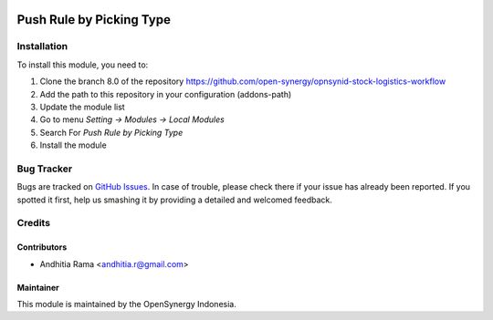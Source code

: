 .. image:: https://img.shields.io/badge/licence-AGPL--3-blue.svg
   :target: http://www.gnu.org/licenses/agpl-3.0-standalone.html
   :alt: License: AGPL-3

=========================
Push Rule by Picking Type
=========================



Installation
============

To install this module, you need to:

1.  Clone the branch 8.0 of the repository https://github.com/open-synergy/opnsynid-stock-logistics-workflow
2.  Add the path to this repository in your configuration (addons-path)
3.  Update the module list
4.  Go to menu *Setting -> Modules -> Local Modules*
5.  Search For *Push Rule by Picking Type*
6.  Install the module

Bug Tracker
===========

Bugs are tracked on `GitHub Issues
<https://github.com/open-synergy/opnsynid-stock-logistics-workflow/issues>`_.
In case of trouble, please check there if your issue has already been reported.
If you spotted it first, help us smashing it by providing a detailed
and welcomed feedback.


Credits
=======

Contributors
------------

* Andhitia Rama <andhitia.r@gmail.com>

Maintainer
----------

.. image:: https://opensynergy-indonesia.com/logo.png
   :alt: OpenSynergy Indonesia
   :target: https://opensynergy-indonesia.com

This module is maintained by the OpenSynergy Indonesia.
